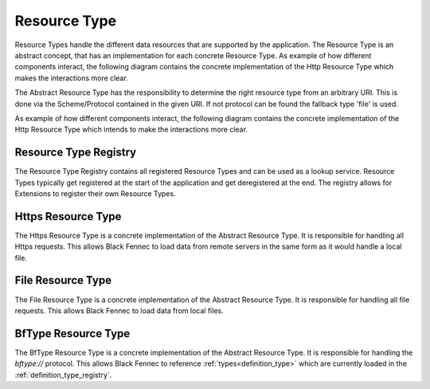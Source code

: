 .. _definition_resource_type:

=============
Resource Type
=============

Resource Types handle the different data resources that are supported by the application. The Resource Type is an abstract concept, that has an implementation for each concrete Resource Type. As example of how different components interact, the following diagram contains the concrete implementation of the Http Resource Type which makes the interactions more clear.

The Abstract Resource Type has the responsibility to determine the right resource type from an arbitrary URI. This is done via the Scheme/Protocol contained in the given URI. If not protocol can be found the fallback type 'file' is used.

As example of how different components interact, the following diagram contains the concrete implementation of the Http Resource Type which intends to make the interactions more clear.

.. uml:: resource_type.puml

.. _definition_resource_type_registry:

Resource Type Registry
"""""""""""""""""""""""

The Resource Type Registry contains all registered Resource Types and can be used as a lookup service. Resource Types typically get registered at the start of the application and get deregistered at the end. The registry allows for Extensions to register their own Resource Types.

Https Resource Type
""""""""""""""""""""

The Https Resource Type is a concrete implementation of the Abstract Resource Type. It is responsible for handling all Https requests. This allows Black Fennec to load data from remote servers in the same form as it would handle a local file.

File Resource Type
"""""""""""""""""""

The File Resource Type is a concrete implementation of the Abstract Resource Type. It is responsible for handling all file requests. This allows Black Fennec to load data from local files.

.. _definition_bftype_resource_type:

BfType Resource Type
"""""""""""""""""""""

The BfType Resource Type is a concrete implementation of the Abstract Resource Type. It is responsible for handling the `bftype://` protocol. This allows Black Fennec to reference :ref:`types<definition_type>` which are currently loaded in the :ref:`definition_type_registry`.